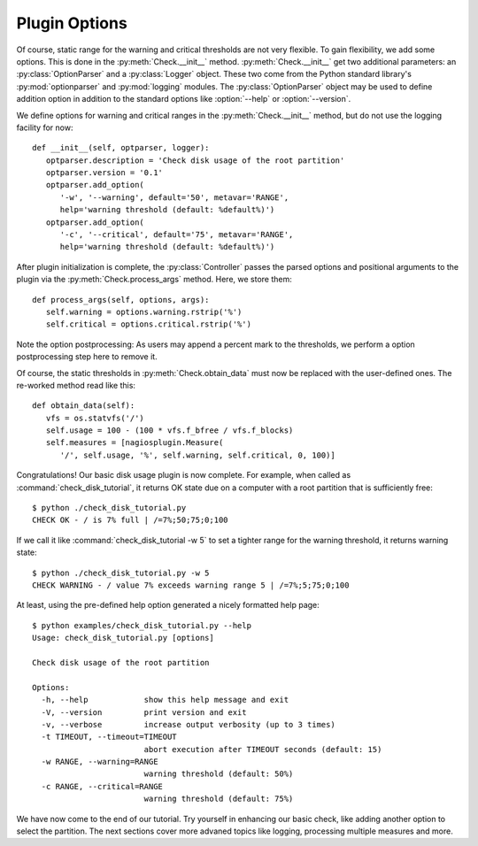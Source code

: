 .. Copyright (c) 2011 gocept gmbh & co. kg
.. _plugin_options:

Plugin Options
==============

.. index::
   pair: command line; options

Of course, static range for the warning and critical thresholds are not very
flexible. To gain flexibility, we add some options. This is done in the
:py:meth:`Check.__init__` method. :py:meth:`Check.__init__` get two
additional parameters: an :py:class:`OptionParser` and a :py:class:`Logger`
object. These two come from the Python standard library's :py:mod:`optionparser`
and :py:mod:`logging` modules. The :py:class:`OptionParser` object may be used
to define addition option in addition to the standard options like
:option:`--help` or :option:`--version`.

We define options for warning and critical ranges in the
:py:meth:`Check.__init__` method, but do not use the logging facility for now::

   def __init__(self, optparser, logger):
      optparser.description = 'Check disk usage of the root partition'
      optparser.version = '0.1'
      optparser.add_option(
         '-w', '--warning', default='50', metavar='RANGE',
         help='warning threshold (default: %default%)')
      optparser.add_option(
         '-c', '--critical', default='75', metavar='RANGE',
         help='warning threshold (default: %default%)')

.. seealso::

   Details on how to use logging are discussed in the :ref:`logging` chapter.

After plugin initialization is complete, the :py:class:`Controller` passes the
parsed options and positional arguments to the plugin via the
:py:meth:`Check.process_args` method. Here, we store them::

   def process_args(self, options, args):
      self.warning = options.warning.rstrip('%')
      self.critical = options.critical.rstrip('%')

Note the option postprocessing: As users may append a percent mark to the
thresholds, we perform a option postprocessing step here to remove it.

Of course, the static thresholds in :py:meth:`Check.obtain_data` must now be
replaced with the user-defined ones. The re-worked method read like this::

   def obtain_data(self):
      vfs = os.statvfs('/')
      self.usage = 100 - (100 * vfs.f_bfree / vfs.f_blocks)
      self.measures = [nagiosplugin.Measure(
         '/', self.usage, '%', self.warning, self.critical, 0, 100)]

.. index::
   pair: plugin; invocation

Congratulations! Our basic disk usage plugin is now complete.  For example, when
called as :command:`check_disk_tutorial`, it returns OK state due on a computer
with a root partition that is sufficiently free::

   $ python ./check_disk_tutorial.py
   CHECK OK - / is 7% full | /=7%;50;75;0;100

If we call it like :command:`check_disk_tutorial -w 5` to set a tighter range
for the warning threshold, it returns warning state::

   $ python ./check_disk_tutorial.py -w 5
   CHECK WARNING - / value 7% exceeds warning range 5 | /=7%;5;75;0;100

.. index::
   pair: command line; help

At least, using the pre-defined help option generated a nicely formatted help
page::

   $ python examples/check_disk_tutorial.py --help
   Usage: check_disk_tutorial.py [options]

   Check disk usage of the root partition

   Options:
     -h, --help            show this help message and exit
     -V, --version         print version and exit
     -v, --verbose         increase output verbosity (up to 3 times)
     -t TIMEOUT, --timeout=TIMEOUT
                           abort execution after TIMEOUT seconds (default: 15)
     -w RANGE, --warning=RANGE
                           warning threshold (default: 50%)
     -c RANGE, --critical=RANGE
                           warning threshold (default: 75%)

We have now come to the end of our tutorial. Try yourself in enhancing our basic
check, like adding another option to select the partition. The next sections
cover more advaned topics like logging, processing multiple measures and more.
